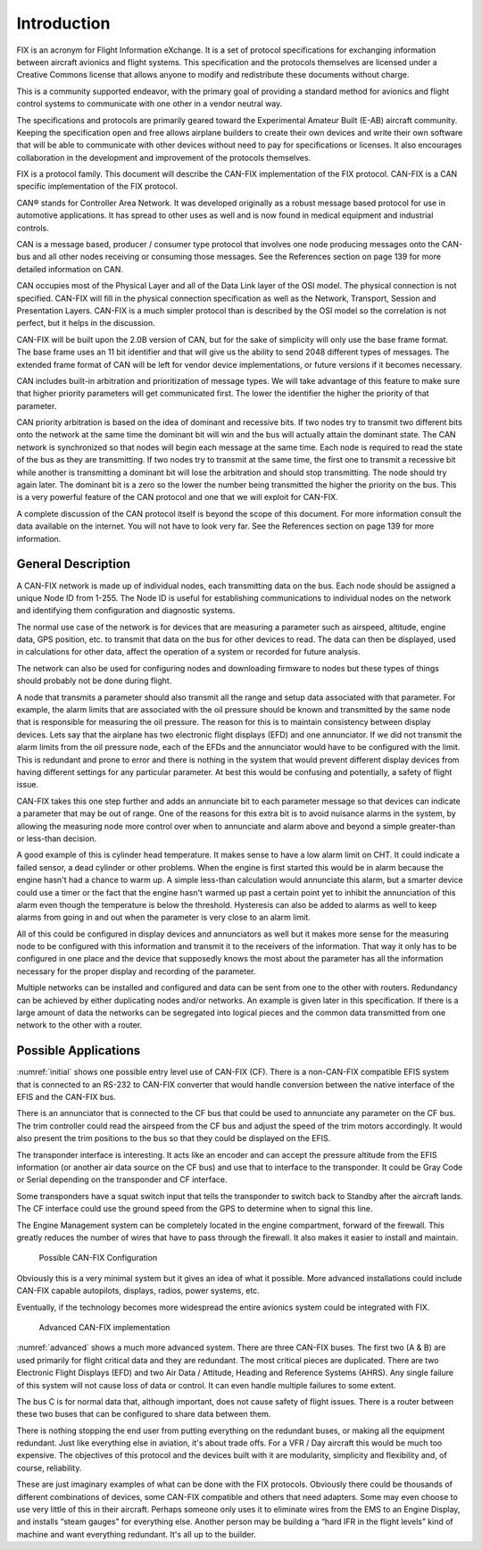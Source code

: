 Introduction
============

FIX is an acronym for Flight Information eXchange.  It is a set of protocol
specifications for exchanging information between aircraft avionics and flight
systems.  This specification and the protocols themselves are licensed under a
Creative Commons license that allows anyone to modify and redistribute these
documents without charge.

This is a community supported endeavor, with the primary goal of providing a
standard method for avionics and flight control systems to communicate with one
other in a vendor neutral way.

The specifications and protocols are primarily geared toward the Experimental
Amateur Built (E-AB) aircraft community.  Keeping the specification open and
free allows airplane builders to create their own devices and write their own
software that will be able to communicate with other devices without need to pay
for specifications or licenses.  It also encourages collaboration in the
development and improvement of the protocols themselves.

FIX is a protocol family.  This document will describe the CAN-FIX
implementation of the FIX protocol.  CAN-FIX is a CAN specific implementation of
the FIX protocol.

CAN® stands for Controller Area Network.  It was developed originally as a
robust message based protocol for use in automotive applications.  It has spread
to other uses as well and is now found in medical equipment and industrial
controls.

CAN is a message based, producer / consumer type protocol that involves one node
producing messages onto the CAN-bus and all other nodes receiving or consuming
those messages.  See the References section on page 139 for more detailed
information on CAN.

CAN occupies most of the Physical Layer and all of the Data Link layer of the
OSI model.  The physical connection is not specified.  CAN-FIX will fill in the
physical connection specification as well as the Network, Transport, Session and
Presentation Layers.  CAN-FIX is a much simpler protocol than is described by
the OSI model so the correlation is not perfect, but it helps in the discussion.

CAN-FIX will be built upon the 2.0B version of CAN, but for the sake of
simplicity will only use the base frame format.  The base frame uses an 11 bit
identifier and that will give us the ability to send 2048 different types of
messages.  The extended frame format of CAN will be left for vendor device
implementations, or future versions if it becomes necessary.

CAN includes built-in arbitration and prioritization of message types.  We will
take advantage of this feature to make sure that higher priority parameters will
get communicated first.  The lower the identifier the higher the priority of
that parameter.

CAN priority arbitration is based on the idea of dominant and recessive bits.
If two nodes try to transmit two different bits onto the network at the same
time the dominant bit will win and the bus will actually attain the dominant
state.  The CAN network is synchronized so that nodes will begin each message at
the same time.  Each node is required to read the state of the bus as they are
transmitting.  If two nodes try to transmit at the same time, the first one to
transmit a recessive bit while another is transmitting a dominant bit will lose
the arbitration and should stop transmitting.  The node should try again later.
The dominant bit is a zero so the lower the number being transmitted the higher
the priority on the bus.  This is a very powerful feature of the CAN protocol
and one that we will exploit for CAN-FIX.

A complete discussion of the CAN protocol itself is beyond the scope of this
document.  For more information consult the data available on the internet.  You
will not have to look very far.  See the References section on page 139 for more
information.

General Description
-------------------

A CAN-FIX network is made up of individual nodes, each transmitting data on the
bus.  Each node should be assigned a unique Node ID from 1-255.  The Node ID is
useful for establishing communications to individual nodes on the network and
identifying them configuration and diagnostic systems.

The normal use case of the network is for devices that are measuring a parameter
such as airspeed, altitude, engine data, GPS position, etc. to transmit that
data on the bus for other devices to read.  The data can then be displayed, used
in calculations for other data, affect the operation of a system or recorded for
future analysis.

The network can also be used for configuring nodes and downloading firmware to
nodes but these types of things should probably not be done during flight.

A node that transmits a parameter should also transmit all the range and setup
data associated with that parameter.  For example, the alarm limits that are
associated with the oil pressure should be known and transmitted by the same
node that is responsible for measuring the oil pressure.  The reason for this is
to maintain consistency between display devices.  Lets say that the airplane has
two electronic flight displays (EFD) and one annunciator.  If we did not
transmit the alarm limits from the oil pressure node, each of the EFDs and the
annunciator would have to be configured with the limit. This is redundant and
prone to error and there is nothing in the system that would prevent different
display devices from having different settings for any particular parameter.  At
best this would be confusing and potentially, a safety of flight issue.

CAN-FIX takes this one step further and adds an annunciate bit to each parameter
message so that devices can indicate a parameter that may be out of range.  One
of the reasons for this extra bit is to avoid nuisance alarms in the system, by
allowing the measuring node more control over when to annunciate and alarm above
and beyond a simple greater-than or less-than decision.

A good example of this is cylinder head temperature.  It makes sense to have a
low alarm limit on CHT.  It could indicate a failed sensor, a dead cylinder or
other problems.  When the engine is first started this would be in alarm because
the engine hasn't had a chance to warm up.  A simple less-than calculation would
annunciate this alarm, but a smarter device could use a timer or the fact that
the engine hasn't warmed up past a certain point yet to inhibit the annunciation
of this alarm even though the temperature is below the threshold.  Hysteresis
can also be added to alarms as well to keep alarms from going in and out when
the parameter is very close to an alarm limit.

All of this could be configured in display devices and annunciators as well but
it makes more sense for the measuring node to be configured with this
information and transmit it to the receivers of the information.  That way it
only has to be configured in one place and the device that supposedly knows the
most about the parameter has all the information necessary for the proper
display and recording of the parameter.

Multiple networks can be installed and configured and data can be sent from one
to the other with routers.  Redundancy can be achieved by either duplicating
nodes and/or networks.  An example is given later in this specification.  If
there is a large amount of data the networks can be segregated into logical
pieces and the common data transmitted from one network to the other with a
router.

Possible Applications
---------------------

:numref:`initial` shows one possible entry level use of CAN-FIX (CF).  There is
a non-CAN-FIX compatible EFIS system that is connected to an RS-232 to CAN-FIX
converter that would handle conversion between the native interface of the EFIS
and the CAN-FIX bus.

There is an annunciator that is connected to the CF bus that could be used to
annunciate any parameter on the CF bus.  The trim controller could read the
airspeed from the CF bus and adjust the speed of the trim motors accordingly.
It would also present the trim positions to the bus so that they could be
displayed on the EFIS.

The transponder interface is interesting.  It acts like an encoder and can
accept the pressure altitude from the EFIS information (or another air data
source on the CF bus) and use that to interface to the transponder.  It could be
Gray Code or Serial depending on the transponder and CF interface.

Some transponders have a squat switch input that tells the transponder to switch
back to Standby after the aircraft lands.  The CF interface could use the ground
speed from the GPS to determine when to signal this line.

The Engine Management system can be completely located in the engine
compartment, forward of the firewall.  This greatly reduces the number of wires
that have to pass through the firewall.  It also makes it easier to install and
maintain.

.. _initial:
.. figure:: images/initial.png
   :alt: Possible CAN-FIX Configuration

   Possible CAN-FIX Configuration

Obviously this is a very minimal system but it gives an idea of what it
possible.  More advanced installations could include CAN-FIX capable autopilots,
displays, radios, power systems, etc.

Eventually, if the technology becomes more widespread the entire avionics system
could be integrated with FIX.

.. _advanced:
.. figure:: images/advanced.png
   :alt: Advanced CAN-FIX implementation

   Advanced CAN-FIX implementation

:numref:`advanced` shows a much more advanced system.  There are three CAN-FIX
buses.  The first two (A & B) are used primarily for flight critical data and
they are redundant.  The most critical pieces are duplicated.  There are two
Electronic Flight Displays (EFD) and two Air Data / Attitude, Heading and
Reference Systems (AHRS).  Any single failure of this system will not cause loss
of data or control.  It can even handle multiple failures to some extent.

The bus C is for normal data that, although important, does not cause safety of
flight issues.  There is a router between these two buses that can be configured
to share data between them.

There is nothing stopping the end user from putting everything on the redundant
buses, or making all the equipment redundant.  Just like everything else in
aviation, it's about trade offs.  For a VFR / Day aircraft this would be much
too expensive.  The objectives of this protocol and the devices built with it
are modularity, simplicity and flexibility and, of course, reliability.

These are just imaginary examples of what can be done with the FIX protocols.
Obviously there could be thousands of different combinations of devices, some
CAN-FIX compatible and others that need adapters.  Some may even choose to use
very little of this in their aircraft.  Perhaps someone only uses it to
eliminate wires from the EMS to an Engine Display, and installs “steam gauges”
for everything else.  Another person may be building a “hard IFR in the flight
levels” kind of machine and want everything redundant.  It's all up to the
builder.
